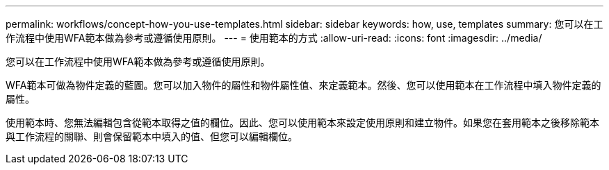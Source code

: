 ---
permalink: workflows/concept-how-you-use-templates.html 
sidebar: sidebar 
keywords: how, use, templates 
summary: 您可以在工作流程中使用WFA範本做為參考或遵循使用原則。 
---
= 使用範本的方式
:allow-uri-read: 
:icons: font
:imagesdir: ../media/


[role="lead"]
您可以在工作流程中使用WFA範本做為參考或遵循使用原則。

WFA範本可做為物件定義的藍圖。您可以加入物件的屬性和物件屬性值、來定義範本。然後、您可以使用範本在工作流程中填入物件定義的屬性。

使用範本時、您無法編輯包含從範本取得之值的欄位。因此、您可以使用範本來設定使用原則和建立物件。如果您在套用範本之後移除範本與工作流程的關聯、則會保留範本中填入的值、但您可以編輯欄位。
